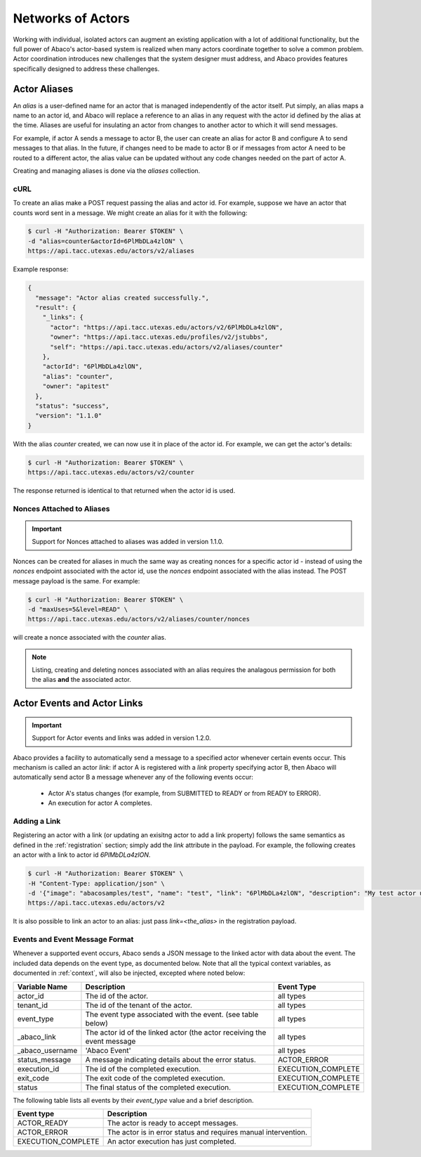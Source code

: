 .. _complex:

==================
Networks of Actors
==================

Working with individual, isolated actors can augment an existing application with a lot of additional functionality, but the
full power of Abaco's actor-based system is realized when many actors coordinate together to solve a common problem.
Actor coordination introduces new challenges that the system designer must address, and Abaco provides
features specifically designed to address these challenges.


Actor Aliases
-------------

An `alias` is a user-defined name for an actor that is managed independently of the actor itself. Put simply, an alias
maps a name to an actor id, and Abaco will replace a reference to an alias in any request with the actor id defined by
the alias at the time. Aliases are useful for insulating an actor from changes to another actor to which it will
send messages.

For example, if actor A sends a message to actor B, the user can create an alias for actor B and configure A to send
messages to that alias. In the future, if changes need to be made to actor B or if messages from actor A need to be
routed to a different actor, the alias value can be updated without any code changes needed on the part of actor A.

Creating and managing aliases is done via the `aliases` collection.

cURL
~~~~

To create an alias make a POST request passing the alias and actor id. For example, suppose we have an actor that counts
word sent in a message. We might create an alias for it with the following:

.. code-block:: bash

    $ curl -H "Authorization: Bearer $TOKEN" \
    -d "alias=counter&actorId=6PlMbDLa4zlON" \
    https://api.tacc.utexas.edu/actors/v2/aliases

Example response:

.. code-block:: bash

    {
      "message": "Actor alias created successfully.",
      "result": {
        "_links": {
          "actor": "https://api.tacc.utexas.edu/actors/v2/6PlMbDLa4zlON",
          "owner": "https://api.tacc.utexas.edu/profiles/v2/jstubbs",
          "self": "https://api.tacc.utexas.edu/actors/v2/aliases/counter"
        },
        "actorId": "6PlMbDLa4zlON",
        "alias": "counter",
        "owner": "apitest"
      },
      "status": "success",
      "version": "1.1.0"
    }

With the alias `counter` created, we can now use it in place of the actor id. For example, we can get the actor's details:

.. code-block:: bash

    $ curl -H "Authorization: Bearer $TOKEN" \
    https://api.tacc.utexas.edu/actors/v2/counter

The response returned is identical to that returned when the actor id is used.


Nonces Attached to Aliases
~~~~~~~~~~~~~~~~~~~~~~~~~~

.. Important::
   Support for Nonces attached to aliases was added in version 1.1.0.

Nonces can be created for aliases in much the same way as creating nonces for a specific actor id - instead of using
the `nonces` endpoint associated with the actor id, use the `nonces` endpoint associated with the alias instead. The
POST message payload is the same. For example:

.. code-block:: bash

    $ curl -H "Authorization: Bearer $TOKEN" \
    -d "maxUses=5&level=READ" \
    https://api.tacc.utexas.edu/actors/v2/aliases/counter/nonces

will create a nonce associated with the `counter` alias.

.. Note::
  Listing, creating and deleting nonces associated with an alias requires the analagous permission for both the alias
  **and** the associated actor.


Actor Events and Actor Links
----------------------------

.. Important::
   Support for Actor events and links was added in version 1.2.0.

Abaco provides a facility to automatically send a message to a specified actor whenever certain events occur. This
mechanism is called an actor `link`: if actor A is registered with a `link` property specifying actor B, then Abaco will
automatically send actor B a message whenever any of the following events occur:

  * Actor A's status changes (for example, from SUBMITTED to READY or from READY to ERROR).
  * An execution for actor A completes.

Adding a Link
~~~~~~~~~~~~~

Registering an actor with a link (or updating an exisitng actor to add a link property) follows the same semantics as
defined in the :ref:`registration` section; simply add the `link` attribute in the payload. For example, the following
creates an actor with a link to actor id `6PlMbDLa4zlON`.

.. code-block:: bash

  $ curl -H "Authorization: Bearer $TOKEN" \
  -H "Content-Type: application/json" \
  -d '{"image": "abacosamples/test", "name": "test", "link": "6PlMbDLa4zlON", "description": "My test actor using the abacosamples image.", "default_environment":{"key1": "value1", "key2": "value2"} }' \
  https://api.tacc.utexas.edu/actors/v2

It is also possible to link an actor to an alias: just pass `link=<the_alias>` in the registration payload.

Events and Event Message Format
~~~~~~~~~~~~~~~~~~~~~~~~~~~~~~~

Whenever a supported event occurs, Abaco sends a JSON message to the linked actor with data about the event. The
included data depends on the event type, as documented below. Note that all the typical context variables, as documented
in :ref:`context`, will also be injected, excepted where noted below:

+---------------------+--------------------------------------------------------------------------+--------------------+
| Variable Name       | Description                                                              | Event Type         |
+=====================+==========================================================================+====================+
| actor_id            | The id of the actor.                                                     | all types          |
+---------------------+--------------------------------------------------------------------------+--------------------+
| tenant_id           | The id of the tenant of the actor.                                       | all types          |
+---------------------+--------------------------------------------------------------------------+--------------------+
| event_type          | The event type associated with the event. (see table below)              | all types          |
+---------------------+--------------------------------------------------------------------------+--------------------+
| _abaco_link         | The actor id of the linked actor (the actor receiving the event message  | all types          |
+---------------------+--------------------------------------------------------------------------+--------------------+
| _abaco_username     | 'Abaco Event'                                                            | all types          |
+---------------------+--------------------------------------------------------------------------+--------------------+
| status_message      | A message indicating details about the error status.                     | ACTOR_ERROR        |
+---------------------+--------------------------------------------------------------------------+--------------------+
| execution_id        | The id of the completed execution.                                       | EXECUTION_COMPLETE |
+---------------------+--------------------------------------------------------------------------+--------------------+
| exit_code           | The exit code of the completed execution.                                | EXECUTION_COMPLETE |
+---------------------+--------------------------------------------------------------------------+--------------------+
| status              | The final status of the completed execution.                             | EXECUTION_COMPLETE |
+---------------------+--------------------------------------------------------------------------+--------------------+

The following table lists all events by their `event_type` value and a brief description.

+---------------------+--------------------------------------------------------------------------+
| Event type          | Description                                                              |
+=====================+==========================================================================+
| ACTOR_READY         | The actor is ready to accept messages.                                   |
+---------------------+--------------------------------------------------------------------------+
| ACTOR_ERROR         | The actor is in error status and requires manual intervention.           |
+---------------------+--------------------------------------------------------------------------+
| EXECUTION_COMPLETE  | An actor execution has just completed.                                   |
+---------------------+--------------------------------------------------------------------------+





